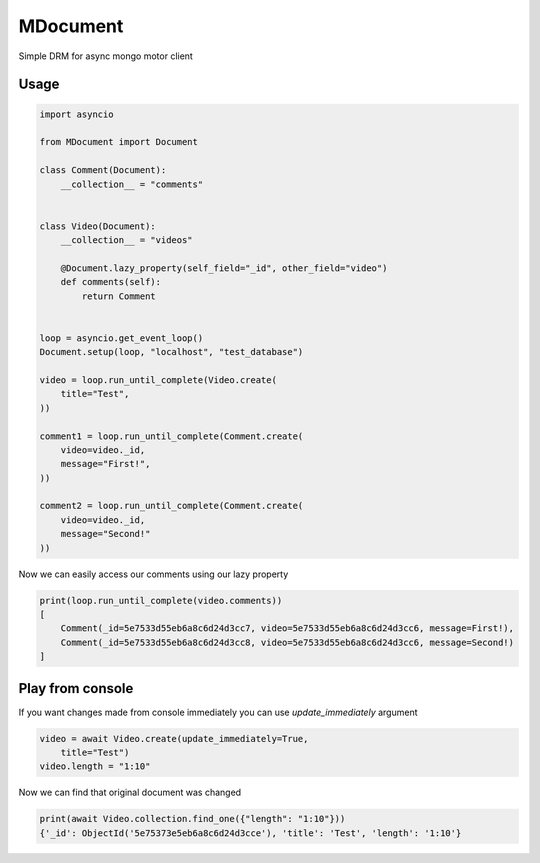 MDocument
=========

Simple DRM for async mongo motor client

Usage
-----

.. code-block:: python

    import asyncio

    from MDocument import Document

    class Comment(Document):
        __collection__ = "comments"


    class Video(Document):
        __collection__ = "videos"

        @Document.lazy_property(self_field="_id", other_field="video")
        def comments(self):
            return Comment


    loop = asyncio.get_event_loop()
    Document.setup(loop, "localhost", "test_database")

    video = loop.run_until_complete(Video.create(
        title="Test",
    ))

    comment1 = loop.run_until_complete(Comment.create(
        video=video._id,
        message="First!",
    ))

    comment2 = loop.run_until_complete(Comment.create(
        video=video._id,
        message="Second!"
    ))

Now we can easily access our comments using our lazy property

.. code-block:: python

    print(loop.run_until_complete(video.comments))
    [
        Comment(_id=5e7533d55eb6a8c6d24d3cc7, video=5e7533d55eb6a8c6d24d3cc6, message=First!),
        Comment(_id=5e7533d55eb6a8c6d24d3cc8, video=5e7533d55eb6a8c6d24d3cc6, message=Second!)
    ]

Play from console
-----------------

If you want changes made from console immediately you can use `update_immediately` argument

.. code-block:: python

    video = await Video.create(update_immediately=True,
        title="Test")
    video.length = "1:10"

Now we can find that original document was changed

.. code-block:: python

    print(await Video.collection.find_one({"length": "1:10"}))
    {'_id': ObjectId('5e75373e5eb6a8c6d24d3cce'), 'title': 'Test', 'length': '1:10'}
